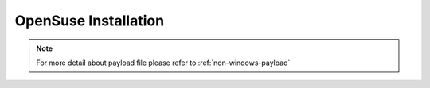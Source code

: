 OpenSuse Installation
=======================


.. tabs::

    .. tab:: iso

        For **iso** installation, see this `payload json file <https://github.com/RackHD/RackHD/blob/master/example/samples/install_suse_payload_minimal.json>`_ Remember to replace ``{{ file.server }}`` with your own, see ``fileServerAddress`` and ``fileServerPort`` in ``/opt/monorail/config.json``

        .. code-block:: shell

            mkdir ~/iso && cd !/iso

            # Download iso file
            http://mirror.clarkson.edu/opensuse/distribution/openSUSE-current/iso/openSUSE-Leap-42.3-DVD-x86_64.iso

            # Create mirror folder
            mkdir -p /var/mirrors/suse

            # Replace {on-http-dir} with your own
            mkdir -p {on-http-dir}/static/http/mirrors

            # Mount iso
            sudo mount openSUSE-Leap-42.3-DVD-x86_64.iso /var/mirrors/suse

            # Replace {on-http-dir} with your own
            sudo ln -s /var/mirrors/suse {on-http-dir}/static/http/mirrors/

            # Create workflow
            # Replace the 9090 port if you are using other ports
            # You can configure the port in /opt/monorail/config.json -> 'httpEndPoints' -> 'northbound-api-router'
            curl -X POST -H 'Content-Type: application/json' -d @install_suse_payload_minimal.json 127.0.0.1:9090/api/current/nodes/{node-id}/workflows?name=Graph.InstallSUSE | jq '.'

    .. tab:: live

        Add following block into httpProxies in ``/opt/monorail/config.json``

        .. code-block:: json

            {
              "localPath": "/suse",
              "server": "http://mirror.clarkson.edu/",
              "remotePath": "/opensuse/distribution/leap/42.3/repo/"
            }

        Create `install_suse_live_minimal.json``

        .. code-block:: json

            {
                "options": {
                    "defaults": {
                        "version": "oss",
                        "repo": "http://172.31.128.1:9090/suse"
                    }
                }
            }

        Create workflow, replace the ``9090`` port if you are using other ports You can configure the port in ``/opt/monorail/config.json`` -> ``httpEndPoints`` -> ``northbound-api-router``

        .. code-block:: shell

            curl -X POST -H 'Content-Type: application/json' -d @install_suse_live_minimal.json 127.0.0.1:9090/api/current/nodes/{node-id}/workflows?name=Graph.InstallSUSE | jq '.'

    .. tab:: Sync mirror

        Current release versions can be found from `<http://mirror.clarkson.edu/opensuse/distribution/leap/>`_

        .. code-block:: shell

            # Replace xx.x with your own version

            sudo rsync --progress -av --delete --delete-excluded --exclude "local*" --exclude "i386" --exclude "i586" --exclude "i686" rsync://mirror.clarkson.edu/opensuse/distribution/leap/xx.x/repo/oss/ /var/mirrors/suse/distribution/xx.x

            sudo rsync --progress -av --delete --delete-excluded --exclude "local*" --exclude "i386" --exclude "i586" --exclude "i686" rsync://mirror.clarkson.edu/opensuse/update/leap/xx.x /var/mirrors/suse/update/leap/xx.x

            sudo rsync --progress -av --delete --delete-excluded --exclude "local*" --exclude "i386" --exclude "i586" --exclude "i686" rsync://mirror.clarkson.edu/opensuse/update/leap/xx.x /var/mirrors/suse/update/leap/xx.x


.. note::

    For more detail about payload file please refer to :ref:`non-windows-payload`
